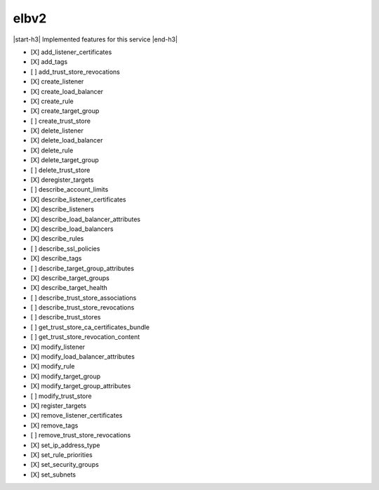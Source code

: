 .. _implementedservice_elbv2:

.. |start-h3| raw:: html

    <h3>

.. |end-h3| raw:: html

    </h3>

=====
elbv2
=====

|start-h3| Implemented features for this service |end-h3|

- [X] add_listener_certificates
- [X] add_tags
- [ ] add_trust_store_revocations
- [X] create_listener
- [X] create_load_balancer
- [X] create_rule
- [X] create_target_group
- [ ] create_trust_store
- [X] delete_listener
- [X] delete_load_balancer
- [X] delete_rule
- [X] delete_target_group
- [ ] delete_trust_store
- [X] deregister_targets
- [ ] describe_account_limits
- [X] describe_listener_certificates
- [X] describe_listeners
- [X] describe_load_balancer_attributes
- [X] describe_load_balancers
- [X] describe_rules
- [ ] describe_ssl_policies
- [X] describe_tags
- [ ] describe_target_group_attributes
- [X] describe_target_groups
- [X] describe_target_health
- [ ] describe_trust_store_associations
- [ ] describe_trust_store_revocations
- [ ] describe_trust_stores
- [ ] get_trust_store_ca_certificates_bundle
- [ ] get_trust_store_revocation_content
- [X] modify_listener
- [X] modify_load_balancer_attributes
- [X] modify_rule
- [X] modify_target_group
- [X] modify_target_group_attributes
- [ ] modify_trust_store
- [X] register_targets
- [X] remove_listener_certificates
- [X] remove_tags
- [ ] remove_trust_store_revocations
- [X] set_ip_address_type
- [X] set_rule_priorities
- [X] set_security_groups
- [X] set_subnets


